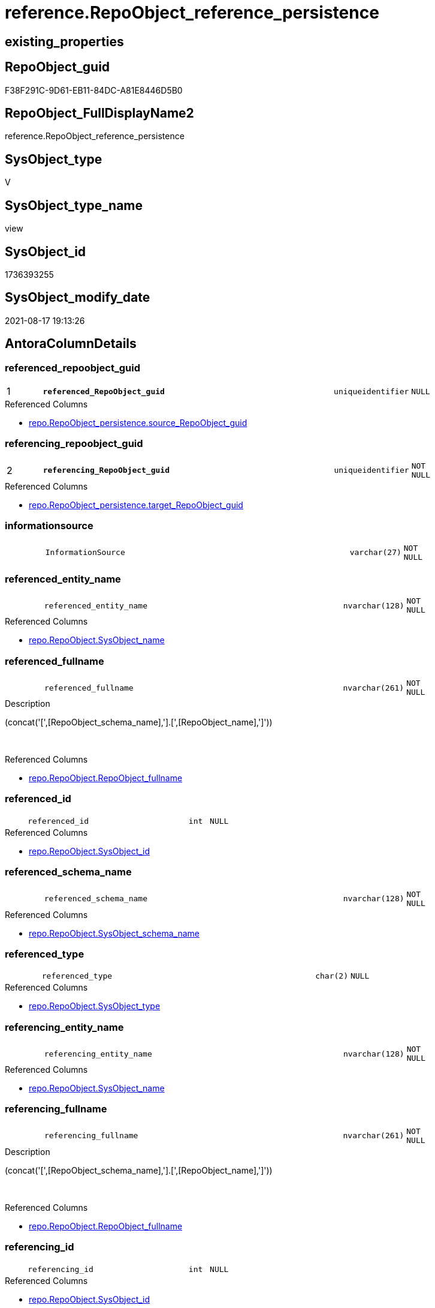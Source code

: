// tag::HeaderFullDisplayName[]
= reference.RepoObject_reference_persistence
// end::HeaderFullDisplayName[]

== existing_properties

// tag::existing_properties[]
:ExistsProperty--antorareferencedlist:
:ExistsProperty--antorareferencinglist:
:ExistsProperty--is_repo_managed:
:ExistsProperty--is_ssas:
:ExistsProperty--pk_index_guid:
:ExistsProperty--pk_indexpatterncolumndatatype:
:ExistsProperty--pk_indexpatterncolumnname:
:ExistsProperty--referencedobjectlist:
:ExistsProperty--sql_modules_definition:
:ExistsProperty--FK:
:ExistsProperty--AntoraIndexList:
:ExistsProperty--Columns:
// end::existing_properties[]

== RepoObject_guid

// tag::RepoObject_guid[]
F38F291C-9D61-EB11-84DC-A81E8446D5B0
// end::RepoObject_guid[]

== RepoObject_FullDisplayName2

// tag::RepoObject_FullDisplayName2[]
reference.RepoObject_reference_persistence
// end::RepoObject_FullDisplayName2[]

== SysObject_type

// tag::SysObject_type[]
V 
// end::SysObject_type[]

== SysObject_type_name

// tag::SysObject_type_name[]
view
// end::SysObject_type_name[]

== SysObject_id

// tag::SysObject_id[]
1736393255
// end::SysObject_id[]

== SysObject_modify_date

// tag::SysObject_modify_date[]
2021-08-17 19:13:26
// end::SysObject_modify_date[]

== AntoraColumnDetails

// tag::AntoraColumnDetails[]
[#column-referenced_repoobject_guid]
=== referenced_repoobject_guid

[cols="d,8m,m,m,m,d"]
|===
|1
|*referenced_RepoObject_guid*
|uniqueidentifier
|NULL
|
|
|===

.Referenced Columns
--
* xref:repo.repoobject_persistence.adoc#column-source_repoobject_guid[+repo.RepoObject_persistence.source_RepoObject_guid+]
--


[#column-referencing_repoobject_guid]
=== referencing_repoobject_guid

[cols="d,8m,m,m,m,d"]
|===
|2
|*referencing_RepoObject_guid*
|uniqueidentifier
|NOT NULL
|
|
|===

.Referenced Columns
--
* xref:repo.repoobject_persistence.adoc#column-target_repoobject_guid[+repo.RepoObject_persistence.target_RepoObject_guid+]
--


[#column-informationsource]
=== informationsource

[cols="d,8m,m,m,m,d"]
|===
|
|InformationSource
|varchar(27)
|NOT NULL
|
|
|===


[#column-referenced_entity_name]
=== referenced_entity_name

[cols="d,8m,m,m,m,d"]
|===
|
|referenced_entity_name
|nvarchar(128)
|NOT NULL
|
|
|===

.Referenced Columns
--
* xref:repo.repoobject.adoc#column-sysobject_name[+repo.RepoObject.SysObject_name+]
--


[#column-referenced_fullname]
=== referenced_fullname

[cols="d,8m,m,m,m,d"]
|===
|
|referenced_fullname
|nvarchar(261)
|NOT NULL
|
|
|===

.Description
--
(concat('[',[RepoObject_schema_name],'].[',[RepoObject_name],']'))
--
{empty} +

.Referenced Columns
--
* xref:repo.repoobject.adoc#column-repoobject_fullname[+repo.RepoObject.RepoObject_fullname+]
--


[#column-referenced_id]
=== referenced_id

[cols="d,8m,m,m,m,d"]
|===
|
|referenced_id
|int
|NULL
|
|
|===

.Referenced Columns
--
* xref:repo.repoobject.adoc#column-sysobject_id[+repo.RepoObject.SysObject_id+]
--


[#column-referenced_schema_name]
=== referenced_schema_name

[cols="d,8m,m,m,m,d"]
|===
|
|referenced_schema_name
|nvarchar(128)
|NOT NULL
|
|
|===

.Referenced Columns
--
* xref:repo.repoobject.adoc#column-sysobject_schema_name[+repo.RepoObject.SysObject_schema_name+]
--


[#column-referenced_type]
=== referenced_type

[cols="d,8m,m,m,m,d"]
|===
|
|referenced_type
|char(2)
|NULL
|
|
|===

.Referenced Columns
--
* xref:repo.repoobject.adoc#column-sysobject_type[+repo.RepoObject.SysObject_type+]
--


[#column-referencing_entity_name]
=== referencing_entity_name

[cols="d,8m,m,m,m,d"]
|===
|
|referencing_entity_name
|nvarchar(128)
|NOT NULL
|
|
|===

.Referenced Columns
--
* xref:repo.repoobject.adoc#column-sysobject_name[+repo.RepoObject.SysObject_name+]
--


[#column-referencing_fullname]
=== referencing_fullname

[cols="d,8m,m,m,m,d"]
|===
|
|referencing_fullname
|nvarchar(261)
|NOT NULL
|
|
|===

.Description
--
(concat('[',[RepoObject_schema_name],'].[',[RepoObject_name],']'))
--
{empty} +

.Referenced Columns
--
* xref:repo.repoobject.adoc#column-repoobject_fullname[+repo.RepoObject.RepoObject_fullname+]
--


[#column-referencing_id]
=== referencing_id

[cols="d,8m,m,m,m,d"]
|===
|
|referencing_id
|int
|NULL
|
|
|===

.Referenced Columns
--
* xref:repo.repoobject.adoc#column-sysobject_id[+repo.RepoObject.SysObject_id+]
--


[#column-referencing_schema_name]
=== referencing_schema_name

[cols="d,8m,m,m,m,d"]
|===
|
|referencing_schema_name
|nvarchar(128)
|NOT NULL
|
|
|===

.Referenced Columns
--
* xref:repo.repoobject.adoc#column-sysobject_schema_name[+repo.RepoObject.SysObject_schema_name+]
--


[#column-referencing_type]
=== referencing_type

[cols="d,8m,m,m,m,d"]
|===
|
|referencing_type
|varchar(2)
|NULL
|
|
|===


// end::AntoraColumnDetails[]

== AntoraMeasureDetails

// tag::AntoraMeasureDetails[]

// end::AntoraMeasureDetails[]

== AntoraPkColumnTableRows

// tag::AntoraPkColumnTableRows[]
|1
|*<<column-referenced_repoobject_guid>>*
|uniqueidentifier
|NULL
|
|

|2
|*<<column-referencing_repoobject_guid>>*
|uniqueidentifier
|NOT NULL
|
|












// end::AntoraPkColumnTableRows[]

== AntoraNonPkColumnTableRows

// tag::AntoraNonPkColumnTableRows[]


|
|<<column-informationsource>>
|varchar(27)
|NOT NULL
|
|

|
|<<column-referenced_entity_name>>
|nvarchar(128)
|NOT NULL
|
|

|
|<<column-referenced_fullname>>
|nvarchar(261)
|NOT NULL
|
|

|
|<<column-referenced_id>>
|int
|NULL
|
|

|
|<<column-referenced_schema_name>>
|nvarchar(128)
|NOT NULL
|
|

|
|<<column-referenced_type>>
|char(2)
|NULL
|
|

|
|<<column-referencing_entity_name>>
|nvarchar(128)
|NOT NULL
|
|

|
|<<column-referencing_fullname>>
|nvarchar(261)
|NOT NULL
|
|

|
|<<column-referencing_id>>
|int
|NULL
|
|

|
|<<column-referencing_schema_name>>
|nvarchar(128)
|NOT NULL
|
|

|
|<<column-referencing_type>>
|varchar(2)
|NULL
|
|

// end::AntoraNonPkColumnTableRows[]

== AntoraIndexList

// tag::AntoraIndexList[]

[#index-pk_repoobject_reference_persistence]
=== pk_repoobject_reference_persistence

* IndexSemanticGroup: xref:other/indexsemanticgroup.adoc#openingbracketnoblankgroupclosingbracket[no_group]
+
--
* <<column-referenced_RepoObject_guid>>; uniqueidentifier
* <<column-referencing_RepoObject_guid>>; uniqueidentifier
--
* PK, Unique, Real: 1, 1, 0


[#index-idx_repoobject_reference_persistence2x_2]
=== idx_repoobject_reference_persistence++__++2

* IndexSemanticGroup: xref:other/indexsemanticgroup.adoc#openingbracketnoblankgroupclosingbracket[no_group]
+
--
* <<column-referencing_schema_name>>; nvarchar(128)
* <<column-referencing_entity_name>>; nvarchar(128)
--
* PK, Unique, Real: 0, 0, 0


[#index-idx_repoobject_reference_persistence2x_3]
=== idx_repoobject_reference_persistence++__++3

* IndexSemanticGroup: xref:other/indexsemanticgroup.adoc#openingbracketnoblankgroupclosingbracket[no_group]
+
--
* <<column-referenced_schema_name>>; nvarchar(128)
* <<column-referenced_entity_name>>; nvarchar(128)
--
* PK, Unique, Real: 0, 0, 0


[#index-idx_repoobject_reference_persistence2x_4]
=== idx_repoobject_reference_persistence++__++4

* IndexSemanticGroup: xref:other/indexsemanticgroup.adoc#openingbracketnoblankgroupclosingbracket[no_group]
+
--
* <<column-referencing_RepoObject_guid>>; uniqueidentifier
--
* PK, Unique, Real: 0, 0, 0

// end::AntoraIndexList[]

== AntoraParameterList

// tag::AntoraParameterList[]

// end::AntoraParameterList[]

== Other tags

source: property.RepoObjectProperty_cross As rop_cross


=== additional_reference_csv

// tag::additional_reference_csv[]

// end::additional_reference_csv[]


=== AdocUspSteps

// tag::adocuspsteps[]

// end::adocuspsteps[]


=== AntoraReferencedList

// tag::antorareferencedlist[]
* xref:repo.repoobject.adoc[]
* xref:repo.repoobject_persistence.adoc[]
// end::antorareferencedlist[]


=== AntoraReferencingList

// tag::antorareferencinglist[]
* xref:reference.repoobject_reference_union.adoc[]
* xref:repo.usp_main.adoc[]
// end::antorareferencinglist[]


=== Description

// tag::description[]

// end::description[]


=== exampleUsage

// tag::exampleusage[]

// end::exampleusage[]


=== exampleUsage_2

// tag::exampleusage_2[]

// end::exampleusage_2[]


=== exampleUsage_3

// tag::exampleusage_3[]

// end::exampleusage_3[]


=== exampleUsage_4

// tag::exampleusage_4[]

// end::exampleusage_4[]


=== exampleUsage_5

// tag::exampleusage_5[]

// end::exampleusage_5[]


=== exampleWrong_Usage

// tag::examplewrong_usage[]

// end::examplewrong_usage[]


=== has_execution_plan_issue

// tag::has_execution_plan_issue[]

// end::has_execution_plan_issue[]


=== has_get_referenced_issue

// tag::has_get_referenced_issue[]

// end::has_get_referenced_issue[]


=== has_history

// tag::has_history[]

// end::has_history[]


=== has_history_columns

// tag::has_history_columns[]

// end::has_history_columns[]


=== InheritanceType

// tag::inheritancetype[]

// end::inheritancetype[]


=== is_persistence

// tag::is_persistence[]

// end::is_persistence[]


=== is_persistence_check_duplicate_per_pk

// tag::is_persistence_check_duplicate_per_pk[]

// end::is_persistence_check_duplicate_per_pk[]


=== is_persistence_check_for_empty_source

// tag::is_persistence_check_for_empty_source[]

// end::is_persistence_check_for_empty_source[]


=== is_persistence_delete_changed

// tag::is_persistence_delete_changed[]

// end::is_persistence_delete_changed[]


=== is_persistence_delete_missing

// tag::is_persistence_delete_missing[]

// end::is_persistence_delete_missing[]


=== is_persistence_insert

// tag::is_persistence_insert[]

// end::is_persistence_insert[]


=== is_persistence_truncate

// tag::is_persistence_truncate[]

// end::is_persistence_truncate[]


=== is_persistence_update_changed

// tag::is_persistence_update_changed[]

// end::is_persistence_update_changed[]


=== is_repo_managed

// tag::is_repo_managed[]
0
// end::is_repo_managed[]


=== is_ssas

// tag::is_ssas[]
0
// end::is_ssas[]


=== microsoft_database_tools_support

// tag::microsoft_database_tools_support[]

// end::microsoft_database_tools_support[]


=== MS_Description

// tag::ms_description[]

// end::ms_description[]


=== persistence_source_RepoObject_fullname

// tag::persistence_source_repoobject_fullname[]

// end::persistence_source_repoobject_fullname[]


=== persistence_source_RepoObject_fullname2

// tag::persistence_source_repoobject_fullname2[]

// end::persistence_source_repoobject_fullname2[]


=== persistence_source_RepoObject_guid

// tag::persistence_source_repoobject_guid[]

// end::persistence_source_repoobject_guid[]


=== persistence_source_RepoObject_xref

// tag::persistence_source_repoobject_xref[]

// end::persistence_source_repoobject_xref[]


=== pk_index_guid

// tag::pk_index_guid[]
E04C7C3C-0D96-EB11-84F4-A81E8446D5B0
// end::pk_index_guid[]


=== pk_IndexPatternColumnDatatype

// tag::pk_indexpatterncolumndatatype[]
uniqueidentifier,uniqueidentifier
// end::pk_indexpatterncolumndatatype[]


=== pk_IndexPatternColumnName

// tag::pk_indexpatterncolumnname[]
referenced_RepoObject_guid,referencing_RepoObject_guid
// end::pk_indexpatterncolumnname[]


=== pk_IndexSemanticGroup

// tag::pk_indexsemanticgroup[]

// end::pk_indexsemanticgroup[]


=== ReferencedObjectList

// tag::referencedobjectlist[]
* [repo].[RepoObject]
* [repo].[RepoObject_persistence]
// end::referencedobjectlist[]


=== usp_persistence_RepoObject_guid

// tag::usp_persistence_repoobject_guid[]

// end::usp_persistence_repoobject_guid[]


=== UspExamples

// tag::uspexamples[]

// end::uspexamples[]


=== uspgenerator_usp_id

// tag::uspgenerator_usp_id[]

// end::uspgenerator_usp_id[]


=== UspParameters

// tag::uspparameters[]

// end::uspparameters[]

== Boolean Attributes

source: property.RepoObjectProperty WHERE property_int = 1

// tag::boolean_attributes[]

// end::boolean_attributes[]

== sql_modules_definition

// tag::sql_modules_definition[]
[%collapsible]
=======
[source,sql]
----


CREATE View reference.RepoObject_reference_persistence
As
--
Select
    --
    referenced_RepoObject_guid  = rop.source_RepoObject_guid
  , referencing_RepoObject_guid = rop.target_RepoObject_guid
  , referenced_entity_name      = ro_s.SysObject_name
  , referenced_fullname         = ro_s.RepoObject_fullname
  , referenced_id               = ro_s.SysObject_id
  --, referenced_node_id          = ro_s.node_id
  , referenced_schema_name      = ro_s.SysObject_schema_name
  , referenced_type             = ro_s.SysObject_type
  , referencing_entity_name     = ro_t.SysObject_name
  , referencing_fullname        = ro_t.RepoObject_fullname
  , referencing_id              = ro_t.SysObject_id
  --, referencing_node_id         = ro_t.node_id
  , referencing_schema_name     = ro_t.SysObject_schema_name
  , referencing_type            = Coalesce ( ro_t.SysObject_type, ro_t.RepoObject_type, 'U' )
  , InformationSource           = 'repo.RepoObject_persistence'
From
    repo.RepoObject_persistence As rop
    Inner Join
        repo.RepoObject         As ro_t
            On
            ro_t.RepoObject_guid = rop.target_RepoObject_guid

    Inner Join
        repo.RepoObject         As ro_s
            On
            ro_s.RepoObject_guid = rop.source_RepoObject_guid

----
=======
// end::sql_modules_definition[]



